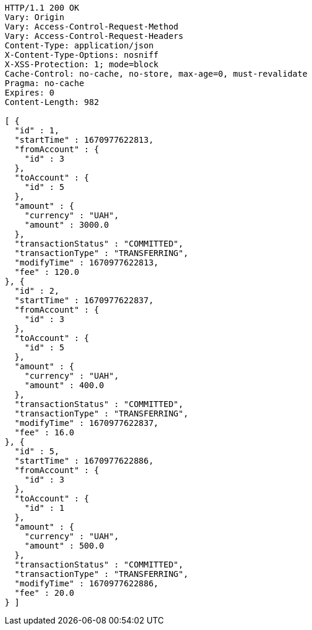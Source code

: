 [source,http,options="nowrap"]
----
HTTP/1.1 200 OK
Vary: Origin
Vary: Access-Control-Request-Method
Vary: Access-Control-Request-Headers
Content-Type: application/json
X-Content-Type-Options: nosniff
X-XSS-Protection: 1; mode=block
Cache-Control: no-cache, no-store, max-age=0, must-revalidate
Pragma: no-cache
Expires: 0
Content-Length: 982

[ {
  "id" : 1,
  "startTime" : 1670977622813,
  "fromAccount" : {
    "id" : 3
  },
  "toAccount" : {
    "id" : 5
  },
  "amount" : {
    "currency" : "UAH",
    "amount" : 3000.0
  },
  "transactionStatus" : "COMMITTED",
  "transactionType" : "TRANSFERRING",
  "modifyTime" : 1670977622813,
  "fee" : 120.0
}, {
  "id" : 2,
  "startTime" : 1670977622837,
  "fromAccount" : {
    "id" : 3
  },
  "toAccount" : {
    "id" : 5
  },
  "amount" : {
    "currency" : "UAH",
    "amount" : 400.0
  },
  "transactionStatus" : "COMMITTED",
  "transactionType" : "TRANSFERRING",
  "modifyTime" : 1670977622837,
  "fee" : 16.0
}, {
  "id" : 5,
  "startTime" : 1670977622886,
  "fromAccount" : {
    "id" : 3
  },
  "toAccount" : {
    "id" : 1
  },
  "amount" : {
    "currency" : "UAH",
    "amount" : 500.0
  },
  "transactionStatus" : "COMMITTED",
  "transactionType" : "TRANSFERRING",
  "modifyTime" : 1670977622886,
  "fee" : 20.0
} ]
----